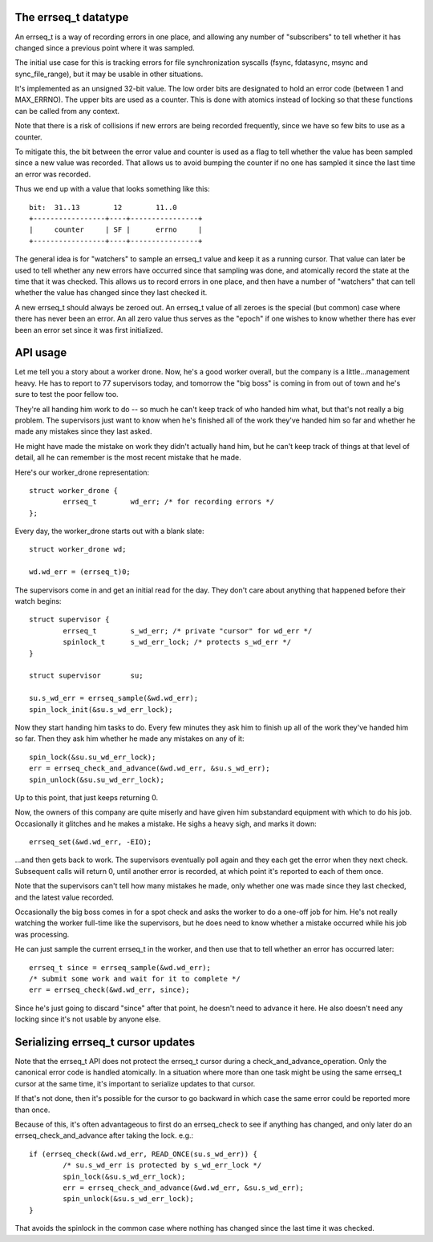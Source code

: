 The errseq_t datatype
=====================
An errseq_t is a way of recording errors in one place, and allowing any
number of "subscribers" to tell whether it has changed since a previous
point where it was sampled.

The initial use case for this is tracking errors for file
synchronization syscalls (fsync, fdatasync, msync and sync_file_range),
but it may be usable in other situations.

It's implemented as an unsigned 32-bit value.  The low order bits are
designated to hold an error code (between 1 and MAX_ERRNO).  The upper bits
are used as a counter.  This is done with atomics instead of locking so that
these functions can be called from any context.

Note that there is a risk of collisions if new errors are being recorded
frequently, since we have so few bits to use as a counter.

To mitigate this, the bit between the error value and counter is used as
a flag to tell whether the value has been sampled since a new value was
recorded.  That allows us to avoid bumping the counter if no one has
sampled it since the last time an error was recorded.

Thus we end up with a value that looks something like this::

    bit:  31..13        12        11..0
    +-----------------+----+----------------+
    |     counter     | SF |      errno     |
    +-----------------+----+----------------+

The general idea is for "watchers" to sample an errseq_t value and keep
it as a running cursor.  That value can later be used to tell whether
any new errors have occurred since that sampling was done, and atomically
record the state at the time that it was checked.  This allows us to
record errors in one place, and then have a number of "watchers" that
can tell whether the value has changed since they last checked it.

A new errseq_t should always be zeroed out.  An errseq_t value of all zeroes
is the special (but common) case where there has never been an error. An all
zero value thus serves as the "epoch" if one wishes to know whether there
has ever been an error set since it was first initialized.

API usage
=========
Let me tell you a story about a worker drone.  Now, he's a good worker
overall, but the company is a little...management heavy.  He has to
report to 77 supervisors today, and tomorrow the "big boss" is coming in
from out of town and he's sure to test the poor fellow too.

They're all handing him work to do -- so much he can't keep track of who
handed him what, but that's not really a big problem.  The supervisors
just want to know when he's finished all of the work they've handed him so
far and whether he made any mistakes since they last asked.

He might have made the mistake on work they didn't actually hand him,
but he can't keep track of things at that level of detail, all he can
remember is the most recent mistake that he made.

Here's our worker_drone representation::

        struct worker_drone {
                errseq_t        wd_err; /* for recording errors */
        };

Every day, the worker_drone starts out with a blank slate::

        struct worker_drone wd;

        wd.wd_err = (errseq_t)0;

The supervisors come in and get an initial read for the day.  They
don't care about anything that happened before their watch begins::

        struct supervisor {
                errseq_t        s_wd_err; /* private "cursor" for wd_err */
                spinlock_t      s_wd_err_lock; /* protects s_wd_err */
        }

        struct supervisor       su;

        su.s_wd_err = errseq_sample(&wd.wd_err);
        spin_lock_init(&su.s_wd_err_lock);

Now they start handing him tasks to do.  Every few minutes they ask him to
finish up all of the work they've handed him so far.  Then they ask him
whether he made any mistakes on any of it::

        spin_lock(&su.su_wd_err_lock);
        err = errseq_check_and_advance(&wd.wd_err, &su.s_wd_err);
        spin_unlock(&su.su_wd_err_lock);

Up to this point, that just keeps returning 0.

Now, the owners of this company are quite miserly and have given him
substandard equipment with which to do his job. Occasionally it
glitches and he makes a mistake.  He sighs a heavy sigh, and marks it
down::

        errseq_set(&wd.wd_err, -EIO);

...and then gets back to work.  The supervisors eventually poll again
and they each get the error when they next check.  Subsequent calls will
return 0, until another error is recorded, at which point it's reported
to each of them once.

Note that the supervisors can't tell how many mistakes he made, only
whether one was made since they last checked, and the latest value
recorded.

Occasionally the big boss comes in for a spot check and asks the worker
to do a one-off job for him. He's not really watching the worker
full-time like the supervisors, but he does need to know whether a
mistake occurred while his job was processing.

He can just sample the current errseq_t in the worker, and then use that
to tell whether an error has occurred later::

        errseq_t since = errseq_sample(&wd.wd_err);
        /* submit some work and wait for it to complete */
        err = errseq_check(&wd.wd_err, since);

Since he's just going to discard "since" after that point, he doesn't
need to advance it here. He also doesn't need any locking since it's
not usable by anyone else.

Serializing errseq_t cursor updates
===================================
Note that the errseq_t API does not protect the errseq_t cursor during a
check_and_advance_operation. Only the canonical error code is handled
atomically.  In a situation where more than one task might be using the
same errseq_t cursor at the same time, it's important to serialize
updates to that cursor.

If that's not done, then it's possible for the cursor to go backward
in which case the same error could be reported more than once.

Because of this, it's often advantageous to first do an errseq_check to
see if anything has changed, and only later do an
errseq_check_and_advance after taking the lock. e.g.::

        if (errseq_check(&wd.wd_err, READ_ONCE(su.s_wd_err)) {
                /* su.s_wd_err is protected by s_wd_err_lock */
                spin_lock(&su.s_wd_err_lock);
                err = errseq_check_and_advance(&wd.wd_err, &su.s_wd_err);
                spin_unlock(&su.s_wd_err_lock);
        }

That avoids the spinlock in the common case where nothing has changed
since the last time it was checked.
